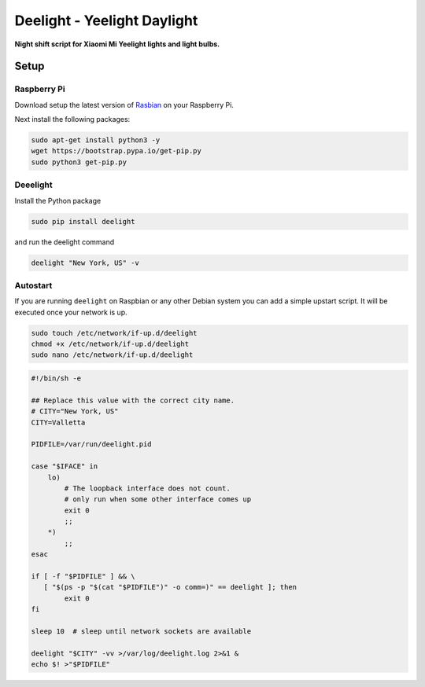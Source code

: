Deelight - Yeelight Daylight
============================

**Night shift script for Xiaomi Mi Yeelight lights and light bulbs.**


Setup
-----

Raspberry Pi
~~~~~~~~~~~~

Download setup the latest version of Rasbian_ on your Raspberry Pi.

.. _Rasbian: https://www.raspberrypi.org/downloads/raspbian/


Next install the following packages:

.. code-block:: shell

    sudo apt-get install python3 -y
    wget https://bootstrap.pypa.io/get-pip.py
    sudo python3 get-pip.py

Deeelight
~~~~~~~~~

Install the Python package

.. code-block:: shell

    sudo pip install deelight

and run the deelight command

.. code-block:: shell

    deelight "New York, US" -v


Autostart
~~~~~~~~~

If you are running ``deelight`` on Raspbian or any other Debian system you can
add a simple upstart script. It will be executed once your network is up.

.. code-block:: shell

    sudo touch /etc/network/if-up.d/deelight
    chmod +x /etc/network/if-up.d/deelight
    sudo nano /etc/network/if-up.d/deelight

.. code-block:: bash

    #!/bin/sh -e

    ## Replace this value with the correct city name.
    # CITY="New York, US"
    CITY=Valletta

    PIDFILE=/var/run/deelight.pid

    case "$IFACE" in
        lo)
            # The loopback interface does not count.
            # only run when some other interface comes up
            exit 0
            ;;
        *)
            ;;
    esac

    if [ -f "$PIDFILE" ] && \
       [ "$(ps -p "$(cat "$PIDFILE")" -o comm=)" == deelight ]; then
            exit 0
    fi
    
    sleep 10  # sleep until network sockets are available

    deelight "$CITY" -vv >/var/log/deelight.log 2>&1 &
    echo $! >"$PIDFILE"
